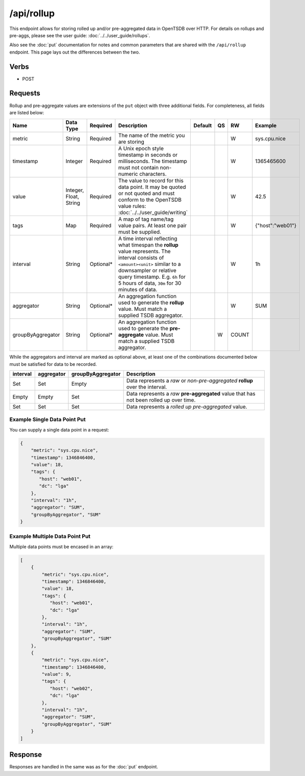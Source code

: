 /api/rollup
===========

This endpoint allows for storing rolled up and/or pre-aggregated data in OpenTSDB over HTTP. For details on rollups and pre-aggs, please see the user guide: :doc:`../../user_guide/rollups`.

Also see the :doc:`put` documentation for notes and common parameters that are shared with the ``/api/rollup`` endpoint. This page lays out the differences between the two.

Verbs
-----

* POST

Requests
--------

Rollup and pre-aggregate values are extensions of the ``put`` object with three additional fields. For completeness, all fields are listed below:

.. csv-table::
   :header: "Name", "Data Type", "Required", "Description", "Default", "QS", "RW", "Example"
   :widths: 10, 5, 5, 45, 10, 5, 5, 15
   
   "metric", "String", "Required", "The name of the metric you are storing", "", "", "W", "sys.cpu.nice"
   "timestamp", "Integer", "Required", "A Unix epoch style timestamp in seconds or milliseconds. The timestamp must not contain non-numeric characters.", "", "", "W", "1365465600"
   "value", "Integer, Float, String", "Required", "The value to record for this data point. It may be quoted or not quoted and must conform to the OpenTSDB value rules: :doc:`../../user_guide/writing`", "", "", "W", "42.5"
   "tags", "Map", "Required", "A map of tag name/tag value pairs. At least one pair must be supplied.", "", "", "W", "{""host"":""web01""}"
   "interval", "String", "Optional\*", "A time interval reflecting what timespan the **rollup** value represents. The interval consists of ``<amount><unit>`` similar to a downsampler or relative query timestamp. E.g. ``6h`` for 5 hours of data, ``30m`` for 30 minutes of data.", "", "", "W", "1h"
   "aggregator", "String", "Optional\*", "An aggregation function used to generate the **rollup** value. Must match a supplied TSDB aggregator.", "", "", "W", "SUM"
   "groupByAggregator", "String", "Optional\*", "An aggregation function used to generate the **pre-aggregate** value. Must match a supplied TSDB aggregator.", "", "W", "COUNT"

While the aggregators and interval are marked as optional above, at least one of the combinations documented below must be satisfied for data to be recorded.

.. csv-table::
   :header: "interval", "aggregator", "groupByAggregator", "Description"
   :widths: 10, 10, 10, 70
   
   "Set", "Set", "Empty", "Data represents a *raw* or *non-pre-aggregated* **rollup** over the interval."
   "Empty", "Empty", "Set", "Data represents a *raw* **pre-aggregated** value that has not been rolled up over time."
   "Set", "Set", "Set", "Data represents a *rolled up* *pre-aggregated* value."

Example Single Data Point Put
^^^^^^^^^^^^^^^^^^^^^^^^^^^^^

You can supply a single data point in a request:

.. code-block :: javascript

  {
      "metric": "sys.cpu.nice",
      "timestamp": 1346846400,
      "value": 18,
      "tags": {
         "host": "web01",
         "dc": "lga"
      },
      "interval": "1h",
      "aggregator": "SUM",
      "groupByAggregator", "SUM"
  }
  
Example Multiple Data Point Put
^^^^^^^^^^^^^^^^^^^^^^^^^^^^^^^

Multiple data points must be encased in an array:

.. code-block :: javascript

  [
      {
          "metric": "sys.cpu.nice",
          "timestamp": 1346846400,
          "value": 18,
          "tags": {
             "host": "web01",
             "dc": "lga"
          },
          "interval": "1h",
          "aggregator": "SUM",
          "groupByAggregator", "SUM"
      },
      {
          "metric": "sys.cpu.nice",
          "timestamp": 1346846400,
          "value": 9,
          "tags": {
             "host": "web02",
             "dc": "lga"
          },
          "interval": "1h",
          "aggregator": "SUM",
          "groupByAggregator", "SUM"
      }
  ]

Response
--------

Responses are handled in the same was as for the :doc:`put` endpoint.